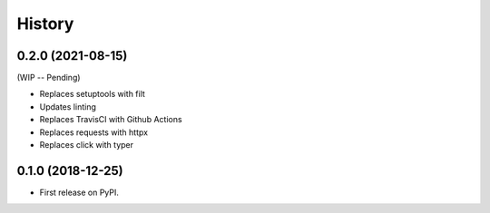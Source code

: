 =======
History
=======

0.2.0 (2021-08-15)
------------------

(WIP -- Pending)

* Replaces setuptools with filt
* Updates linting
* Replaces TravisCI with Github Actions
* Replaces requests with httpx
* Replaces click with typer

0.1.0 (2018-12-25)
------------------

* First release on PyPI.
